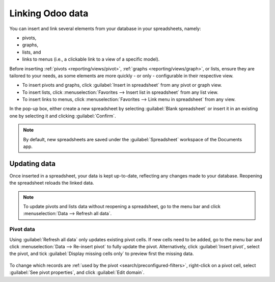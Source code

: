 =================
Linking Odoo data
=================

You can insert and link several elements from your database in your spreadsheets, namely:

- pivots,
- graphs,
- lists, and
- links to menus (i.e., a clickable link to a view of a specific model).

Before inserting :ref:`pivots <reporting/views/pivot>`, :ref:`graphs <reporting/views/graph>`, or
lists, ensure they are tailored to your needs, as some elements are more quickly - or only -
configurable in their respective view.

- To insert pivots and graphs, click :guilabel:`Insert in spreadsheet` from any pivot or graph view.
- To insert lists, click :menuselection:`Favorites --> Insert list in spreadsheet` from any list
  view.
- To insert links to menus, click :menuselection:`Favorites --> Link menu in spreadsheet` from any
  view.

In the pop-up box, either create a new spreadsheet by selecting :guilabel:`Blank spreadsheet` or
insert it in an existing one by selecting it and clicking :guilabel:`Confirm`.

.. image:: insert/insert-spreadsheet.png
   :align: center
   :alt: Inserting a pivot in a spreadsheet

.. note::
   By default, new spreadsheets are saved under the :guilabel:`Spreadsheet` workspace of the
   Documents app.

.. _insert/update:

Updating data
=============

Once inserted in a spreadsheet, your data is kept up-to-date, reflecting any changes made to your
database. Reopening the spreadsheet reloads the linked data.

.. note::
   To update pivots and lists data without reopening a spreadsheet, go to the menu bar and click
   :menuselection:`Data --> Refresh all data`.

Pivot data
----------

Using :guilabel:`Refresh all data` only updates existing pivot cells. If new cells need to be added,
go to the menu bar and click :menuselection:`Data --> Re-insert pivot` to fully update the pivot.
Alternatively, click :guilabel:`Insert pivot`, select the pivot, and tick :guilabel:`Display missing
cells only` to preview first the missing data.

   .. image:: insert/missing-cells.png
      :align: center
      :alt: Displaying missing cells in a pivot

To change which records are :ref:`used by the pivot <search/preconfigured-filters>`, right-click on
a pivot cell, select :guilabel:`See pivot properties`, and click :guilabel:`Edit domain`.
